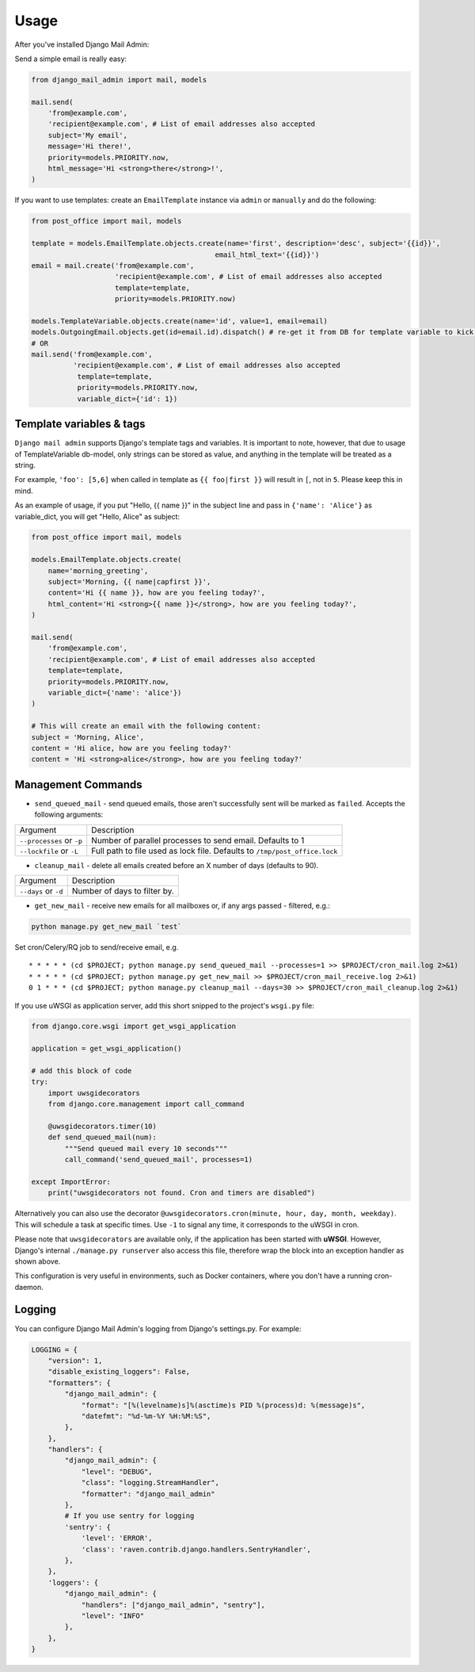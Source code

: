 =====
Usage
=====

After you've installed Django Mail Admin:


Send a simple email is really easy:

.. code-block:: python

    from django_mail_admin import mail, models

    mail.send(
        'from@example.com',
        'recipient@example.com', # List of email addresses also accepted
        subject='My email',
        message='Hi there!',
        priority=models.PRIORITY.now,
        html_message='Hi <strong>there</strong>!',
    )


If you want to use templates: create an
``EmailTemplate`` instance via ``admin`` or ``manually`` and do the following:

.. code-block:: python

    from post_office import mail, models

    template = models.EmailTemplate.objects.create(name='first', description='desc', subject='{{id}}',
                                                email_html_text='{{id}}')
    email = mail.create('from@example.com',
                        'recipient@example.com', # List of email addresses also accepted
                        template=template,
                        priority=models.PRIORITY.now)

    models.TemplateVariable.objects.create(name='id', value=1, email=email)
    models.OutgoingEmail.objects.get(id=email.id).dispatch() # re-get it from DB for template variable to kick in, not needed when sending emails from queue via cron/celery/etc.
    # OR
    mail.send('from@example.com',
              'recipient@example.com', # List of email addresses also accepted
               template=template,
               priority=models.PRIORITY.now,
               variable_dict={'id': 1})

Template variables & tags
-------------------------


``Django mail admin`` supports Django's template tags and variables.
It is important to note, however, that due to usage of TemplateVariable db-model,
only strings can be stored as value, and anything in the template will be treated as a string.

For example, ``'foo': [5,6]`` when called in template as ``{{ foo|first }}`` will result in ``[``,
not in ``5``. Please keep this in mind.

As an example of usage, if you put "Hello, {{ name }}" in the subject line and pass in
``{'name': 'Alice'}`` as variable_dict, you will get "Hello, Alice" as subject:

.. code-block:: python

    from post_office import mail, models

    models.EmailTemplate.objects.create(
        name='morning_greeting',
        subject='Morning, {{ name|capfirst }}',
        content='Hi {{ name }}, how are you feeling today?',
        html_content='Hi <strong>{{ name }}</strong>, how are you feeling today?',
    )

    mail.send(
        'from@example.com',
        'recipient@example.com', # List of email addresses also accepted
        template=template,
        priority=models.PRIORITY.now,
        variable_dict={'name': 'alice'})
    )

    # This will create an email with the following content:
    subject = 'Morning, Alice',
    content = 'Hi alice, how are you feeling today?'
    content = 'Hi <strong>alice</strong>, how are you feeling today?'



Management Commands
-------------------

* ``send_queued_mail`` - send queued emails, those aren't successfully sent
  will be marked as ``failed``. Accepts the following arguments:

+---------------------------+--------------------------------------------------+
| Argument                  | Description                                      |
+---------------------------+--------------------------------------------------+
| ``--processes`` or ``-p`` | Number of parallel processes to send email.      |
|                           | Defaults to 1                                    |
+---------------------------+--------------------------------------------------+
| ``--lockfile`` or ``-L``  | Full path to file used as lock file. Defaults to |
|                           | ``/tmp/post_office.lock``                        |
+---------------------------+--------------------------------------------------+


* ``cleanup_mail`` - delete all emails created before an X number of days
  (defaults to 90).

+---------------------------+--------------------------------------------------+
| Argument                  | Description                                      |
+---------------------------+--------------------------------------------------+
| ``--days`` or ``-d``      | Number of days to filter by.                     |
+---------------------------+--------------------------------------------------+

* ``get_new_mail`` - receive new emails for all mailboxes or, if any args passed - filtered, e.g.:


.. code-block:: python

    python manage.py get_new_mail `test`


Set cron/Celery/RQ job to send/receive email, e.g. ::


    * * * * * (cd $PROJECT; python manage.py send_queued_mail --processes=1 >> $PROJECT/cron_mail.log 2>&1)
    * * * * * (cd $PROJECT; python manage.py get_new_mail >> $PROJECT/cron_mail_receive.log 2>&1)
    0 1 * * * (cd $PROJECT; python manage.py cleanup_mail --days=30 >> $PROJECT/cron_mail_cleanup.log 2>&1)


If you use uWSGI as application server, add this short snipped  to the
project's ``wsgi.py`` file:

.. code-block:: python

    from django.core.wsgi import get_wsgi_application

    application = get_wsgi_application()

    # add this block of code
    try:
        import uwsgidecorators
        from django.core.management import call_command

        @uwsgidecorators.timer(10)
        def send_queued_mail(num):
            """Send queued mail every 10 seconds"""
            call_command('send_queued_mail', processes=1)

    except ImportError:
        print("uwsgidecorators not found. Cron and timers are disabled")

Alternatively you can also use the decorator ``@uwsgidecorators.cron(minute, hour, day, month, weekday)``.
This will schedule a task at specific times. Use ``-1`` to signal any time, it corresponds to the uWSGI
in cron.

Please note that ``uwsgidecorators`` are available only, if the application has been started
with **uWSGI**. However, Django's internal ``./manage.py runserver`` also access this file,
therefore wrap the block into an exception handler as shown above.

This configuration is very useful in environments, such as Docker containers, where you
don't have a running cron-daemon.

Logging
-------

You can configure Django Mail Admin's logging from Django's settings.py. For example:

.. code-block:: python

    LOGGING = {
        "version": 1,
        "disable_existing_loggers": False,
        "formatters": {
            "django_mail_admin": {
                "format": "[%(levelname)s]%(asctime)s PID %(process)d: %(message)s",
                "datefmt": "%d-%m-%Y %H:%M:%S",
            },
        },
        "handlers": {
            "django_mail_admin": {
                "level": "DEBUG",
                "class": "logging.StreamHandler",
                "formatter": "django_mail_admin"
            },
            # If you use sentry for logging
            'sentry': {
                'level': 'ERROR',
                'class': 'raven.contrib.django.handlers.SentryHandler',
            },
        },
        'loggers': {
            "django_mail_admin": {
                "handlers": ["django_mail_admin", "sentry"],
                "level": "INFO"
            },
        },
    }
